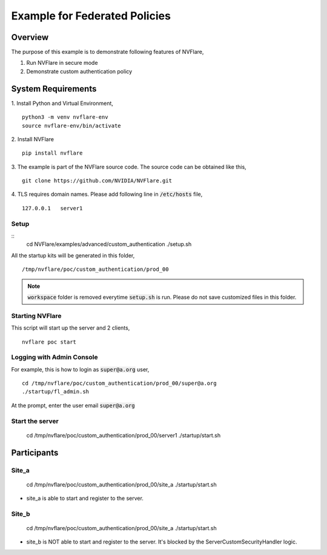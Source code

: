 Example for Federated Policies
==============================


Overview
--------

The purpose of this example is to demonstrate following features of NVFlare,

1. Run NVFlare in secure mode
2. Demonstrate custom authentication policy

System Requirements
-------------------

1. Install Python and Virtual Environment,
::
    python3 -m venv nvflare-env
    source nvflare-env/bin/activate

2. Install NVFlare
::
    pip install nvflare

3. The example is part of the NVFlare source code. The source code can be obtained like this,
::
    git clone https://github.com/NVIDIA/NVFlare.git

4. TLS requires domain names. Please add following line in :code:`/etc/hosts` file,
::
    127.0.0.1	server1


Setup
_____

::
    cd NVFlare/examples/advanced/custom_authentication
    ./setup.sh
All the startup kits will be generated in this folder,
::
    /tmp/nvflare/poc/custom_authentication/prod_00

.. note::
   :code:`workspace` folder is removed everytime :code:`setup.sh` is run. Please do not save customized
   files in this folder.

Starting NVFlare
________________

This script will start up the server and 2 clients,
::
   nvflare poc start

Logging with Admin Console
__________________________

For example, this is how to login as :code:`super@a.org` user,
::
    cd /tmp/nvflare/poc/custom_authentication/prod_00/super@a.org
    ./startup/fl_admin.sh
At the prompt, enter the user email :code:`super@a.org`

Start the server
________________
    cd /tmp/nvflare/poc/custom_authentication/prod_00/server1
    ./startup/start.sh


Participants
------------
Site_a
____
    cd /tmp/nvflare/poc/custom_authentication/prod_00/site_a
    ./startup/start.sh
* site_a is able to start and register to the server.

Site_b
____
    cd /tmp/nvflare/poc/custom_authentication/prod_00/site_a
    ./startup/start.sh
* site_b is NOT able to start and register to the server. It's blocked by the ServerCustomSecurityHandler logic.
